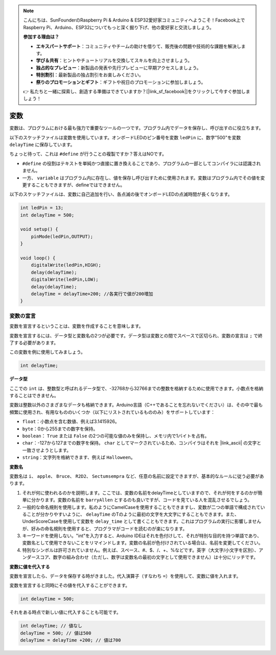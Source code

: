 .. note::

    こんにちは、SunFounderのRaspberry Pi & Arduino & ESP32愛好家コミュニティへようこそ！Facebook上でRaspberry Pi、Arduino、ESP32についてもっと深く掘り下げ、他の愛好家と交流しましょう。

    **参加する理由は？**

    - **エキスパートサポート**：コミュニティやチームの助けを借りて、販売後の問題や技術的な課題を解決します。
    - **学び＆共有**：ヒントやチュートリアルを交換してスキルを向上させましょう。
    - **独占的なプレビュー**：新製品の発表や先行プレビューに早期アクセスしましょう。
    - **特別割引**：最新製品の独占割引をお楽しみください。
    - **祭りのプロモーションとギフト**：ギフトや祝日のプロモーションに参加しましょう。

    👉 私たちと一緒に探索し、創造する準備はできていますか？[|link_sf_facebook|]をクリックして今すぐ参加しましょう！

変数
========

変数は、プログラムにおける最も強力で重要なツールの一つです。プログラム内でデータを保存し、呼び出すのに役立ちます。

以下のスケッチファイルは変数を使用しています。オンボードLEDのピン番号を変数 ``ledPin`` に、数字"500"を変数 ``delayTime`` に保存しています。

.. code-block:: C
    :emphasize-lines: 1,2

    int ledPin = 13;
    int delayTime = 500;

    void setup() {
        pinMode(ledPin,OUTPUT); 
    }

    void loop() {
        digitalWrite(ledPin,HIGH); 
        delay(delayTime); 
        digitalWrite(ledPin,LOW); 
        delay(delayTime);
    }

ちょっと待って、これは ``#define`` が行うことの複製ですか？答えはNOです。

* ``#define`` の役割はテキストを単純かつ直接に置き換えることであり、プログラムの一部としてコンパイラには認識されません。
* 一方、 ``variable`` はプログラム内に存在し、値を保存し呼び出すために使用されます。変数はプログラム内でその値を変更することもできますが、defineではできません。

以下のスケッチファイルは、変数に自己追加を行い、各点滅の後でオンボードLEDの点滅時間が長くなります。

.. code-block:: C

    int ledPin = 13;
    int delayTime = 500;

    void setup() {
        pinMode(ledPin,OUTPUT); 
    }

    void loop() {
        digitalWrite(ledPin,HIGH); 
        delay(delayTime); 
        digitalWrite(ledPin,LOW); 
        delay(delayTime);
        delayTime = delayTime+200; //各実行で値が200増加
    }

変数の宣言
-------------------

変数を宣言するということは、変数を作成することを意味します。

変数を宣言するには、データ型と変数名の2つが必要です。データ型は変数との間でスペースで区切られ、変数の宣言は ``;`` で終了する必要があります。

この変数を例に使用してみましょう。

.. code-block:: C

    int delayTime;

**データ型**

ここでの ``int`` は、整数型と呼ばれるデータ型で、-32768から32766までの整数を格納するために使用できます。小数点を格納することはできません。

変数は整数以外のさまざまなデータも格納できます。Arduino言語（C++であることを忘れないでください）は、その中で最も頻繁に使用され、有用なもののいくつか（以下にリストされているもののみ）をサポートしています：

* ``float``：小数点を含む数値、例えば3.1415926。
* ``byte``：0から255までの数字を保持。
* ``boolean``： ``True`` または ``False`` の2つの可能な値のみを保持し、メモリ内で1バイトを占有。
* ``char``：-127から127までの数字を保持。 ``char`` としてマークされているため、コンパイラはそれを |link_ascii| の文字と一致させようとします。
* ``string``：文字列を格納できます、例えば ``Halloween``。

**変数名**

変数名は ``i``、 ``apple``、 ``Bruce``、 ``R2D2``、 ``Sectumsempra`` など、任意の名前に設定できますが、基本的なルールに従う必要があります。

1. それが何に使われるのかを説明します。ここでは、変数の名前をdelayTimeとしていますので、それが何をするのかが簡単に分かります。変数の名前を ``barryAllen`` とするのも良いですが、コードを見ている人を混乱させるでしょう。

2. 一般的な命名規則を使用します。私のようにCamelCaseを使用することもできますし、変数が二つの単語で構成されていることが分かりやすいように、 ``delayTime`` のTのように最初の文字を大文字にすることもできます。また、UnderScoreCaseを使用して変数を ``delay_time`` として書くこともできます。これはプログラムの実行に影響しませんが、好みの命名規則を使用すると、プログラマがコードを読むのが楽になります。

3. キーワードを使用しない。"int"を入力すると、Arduino IDEはそれを色付けして、それが特別な目的を持つ単語であり、変数名として使用できないことをリマインドします。変数の名前が色付けされている場合は、名前を変更してください。

4. 特別なシンボルは許可されていません。例えば、スペース、#、$、/、+、%などです。英字（大文字/小文字を区別）、アンダースコア、数字の組み合わせ（ただし、数字は変数名の最初の文字として使用できません）は十分にリッチです。

**変数に値を代入する**

変数を宣言したら、データを保存する時がきました。代入演算子（すなわち ``=``）を使用して、変数に値を入れます。

変数を宣言すると同時にその値を代入することができます。

.. code-block:: C

    int delayTime = 500;

それをある時点で新しい値に代入することも可能です。

.. code-block:: C

    int delayTime; // 値なし
    delayTime = 500; // 値は500
    delayTime = delayTime +200; // 値は700
